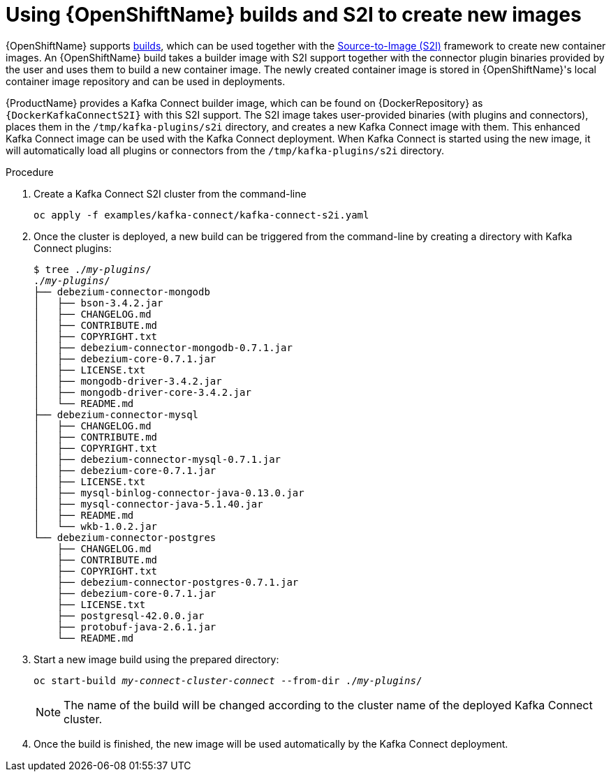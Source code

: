 // Module included in the following assemblies:
//
// assembly-using-kafka-connect-with-plugins.adoc
// assembly-deployment-configuration-kafka-connect-s2i.adoc

[id='using-openshift-s2i-create-image-{context}']
= Using {OpenShiftName} builds and S2I to create new images

{OpenShiftName} supports link:https://docs.openshift.org/3.9/dev_guide/builds/index.html[builds^], which can be used together with the link:https://docs.openshift.org/3.9/creating_images/s2i.html#creating-images-s2i[Source-to-Image (S2I)^] framework to create new container images.
An {OpenShiftName} build takes a builder image with S2I support together with the connector plugin binaries provided by the user and uses them to build a new container image.
The newly created container image is stored in {OpenShiftName}'s local container image repository and can be used in deployments.

{ProductName} provides a Kafka Connect builder image, which can be found on {DockerRepository} as `{DockerKafkaConnectS2I}` with this S2I support.
The S2I image takes user-provided binaries (with plugins and connectors), places them in the `/tmp/kafka-plugins/s2i` directory, and creates a new Kafka Connect image with them.
This enhanced Kafka Connect image can be used with the Kafka Connect deployment.
When Kafka Connect is started using the new image, it will automatically load all plugins or connectors from the `/tmp/kafka-plugins/s2i` directory.

.Procedure

. Create a Kafka Connect S2I cluster from the command-line
+
[source,subs="+quotes"]
----
oc apply -f examples/kafka-connect/kafka-connect-s2i.yaml
----

. Once the cluster is deployed, a new build can be triggered from the command-line by creating a directory
with Kafka Connect plugins:
+
[source,subs="+quotes"]
----
$ tree ./_my-plugins_/
./_my-plugins_/
├── debezium-connector-mongodb
│   ├── bson-3.4.2.jar
│   ├── CHANGELOG.md
│   ├── CONTRIBUTE.md
│   ├── COPYRIGHT.txt
│   ├── debezium-connector-mongodb-0.7.1.jar
│   ├── debezium-core-0.7.1.jar
│   ├── LICENSE.txt
│   ├── mongodb-driver-3.4.2.jar
│   ├── mongodb-driver-core-3.4.2.jar
│   └── README.md
├── debezium-connector-mysql
│   ├── CHANGELOG.md
│   ├── CONTRIBUTE.md
│   ├── COPYRIGHT.txt
│   ├── debezium-connector-mysql-0.7.1.jar
│   ├── debezium-core-0.7.1.jar
│   ├── LICENSE.txt
│   ├── mysql-binlog-connector-java-0.13.0.jar
│   ├── mysql-connector-java-5.1.40.jar
│   ├── README.md
│   └── wkb-1.0.2.jar
└── debezium-connector-postgres
    ├── CHANGELOG.md
    ├── CONTRIBUTE.md
    ├── COPYRIGHT.txt
    ├── debezium-connector-postgres-0.7.1.jar
    ├── debezium-core-0.7.1.jar
    ├── LICENSE.txt
    ├── postgresql-42.0.0.jar
    ├── protobuf-java-2.6.1.jar
    └── README.md
----

. Start a new image build using the prepared directory:
+
[source,subs="+quotes"]
oc start-build _my-connect-cluster-connect_ --from-dir ./_my-plugins_/
+
NOTE: The name of the build will be changed according to the cluster name of the deployed Kafka Connect cluster.

. Once the build is finished, the new image will be used automatically by the Kafka Connect deployment.
